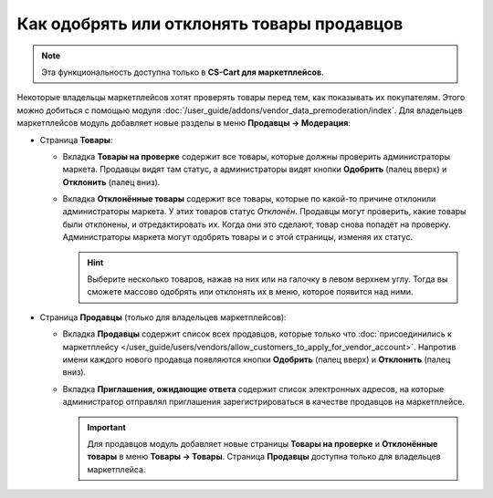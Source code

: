 *******************************************
Как одобрять или отклонять товары продавцов
*******************************************

.. note::

    Эта функциональность доступна только в **CS-Cart для маркетплейсов**.

Некоторые владельцы маркетплейсов хотят проверять товары перед тем, как показывать их покупателям. Этого можно добиться с помощью модуля :doc:`/user_guide/addons/vendor_data_premoderation/index`. Для владельцев маркетплейсов модуль добавляет новые разделы в меню **Продавцы → Модерация**:

* Страница **Товары**:

  * Вкладка **Товары на проверке** содержит все товары, которые должны проверить администраторы маркета. Продавцы видят там статус, а администраторы видят кнопки **Одобрить** (палец вверх) и **Отклонить** (палец вниз).

  * Вкладка **Отклонённые товары** содержит все товары, которые по какой-то причине отклонили администраторы маркета. У этих товаров статус *Отклонён*. Продавцы могут проверить, какие товары были отклонены, и отредактировать их. Когда они это сделают, товар снова попадёт на проверку. Администраторы маркета могут одобрять товары и с этой страницы, изменяя их статус.

    .. hint::

        Выберите несколько товаров, нажав на них или на галочку в левом верхнем углу. Тогда вы сможете массово одобрять или отклонять их в меню, которое появится над ними.

    .. fancybox:: /user_guide/addons/vendor_data_premoderation/img/vendor_data_premoderation.png
        :alt: Страница для управления товарами, которые требуют одобрения администратора.

* Страница **Продавцы** (только для владельцев маркетплейсов):

  * Вкладка **Продавцы** содержит список всех продавцов, которые только что :doc:`присоединились к маркетплейсу </user_guide/users/vendors/allow_customers_to_apply_for_vendor_account>`. Напротив имени каждого нового продавца появляются кнопки **Одобрить** (палец вверх) и **Отклонить** (палец вниз).
  
  * Вкладка **Приглашения, ожидающие ответа** содержит список электронных адресов, на которые администратор отправлял приглашения зарегистрироваться в качестве продавцов на маркетплейсе.
  
    .. fancybox:: img/vdp_vendors.png
        :alt: Страница для управления продавцами
 
    .. important::

        Для продавцов модуль добавляет новые страницы **Товары на проверке** и **Отклонённые товары** в меню **Товары → Товары**. Страница **Продавцы** доступна только для владельцев маркетплейса.
